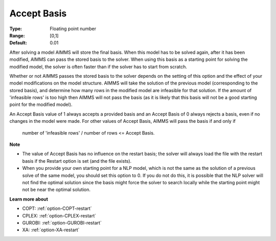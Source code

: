 

.. _option-AIMMS-accept_basis:


Accept Basis
============



:Type:	Floating point number	
:Range:	[0,1]	
:Default:	0.01	



After solving a model AIMMS will store the final basis. When this model has to be solved again, after it has been modified, AIMMS can pass the stored basis to the solver. When using this basis as a starting point for solving the modified model, the solver is often faster than if the solver has to start from scratch.



Whether or not AIMMS passes the stored basis to the solver depends on the setting of this option and the effect of your model modifications on the model structure. AIMMS will take the solution of the previous model (corresponding to the stored basis), and determine how many rows in the modified model are infeasible for that solution. If the amount of 'infeasible rows' is too high then AIMMS will not pass the basis (as it is likely that this basis will not be a good starting point for the modified model).



An Accept Basis value of 1 always accepts a provided basis and an Accept Basis of 0 always rejects a basis, even if no changes in the model were made. For other values of Accept Basis, AIMMS will pass the basis if and only if



	number of 'infeasible rows' / number of rows <= Accept Basis.



**Note** 

*	The value of Accept Basis has no influence on the restart basis; the solver will always load the file with the restart basis if the Restart option is set (and the file exists).
*	When you provide your own starting point for a NLP model, which is not the same as the solution of a previous solve of the same model, you should set this option to 0. If you do not do this, it is possible that the NLP solver will not find the optimal solution since the basis might force the solver to search locally while the starting point might not be near the optimal solution.




**Learn more about** 

*   COPT:   :ref:`option-COPT-restart`
*   CPLEX:  :ref:`option-CPLEX-restart`
*   GUROBI: :ref:`option-GUROBI-restart`
*   XA:     :ref:`option-XA-restart`

